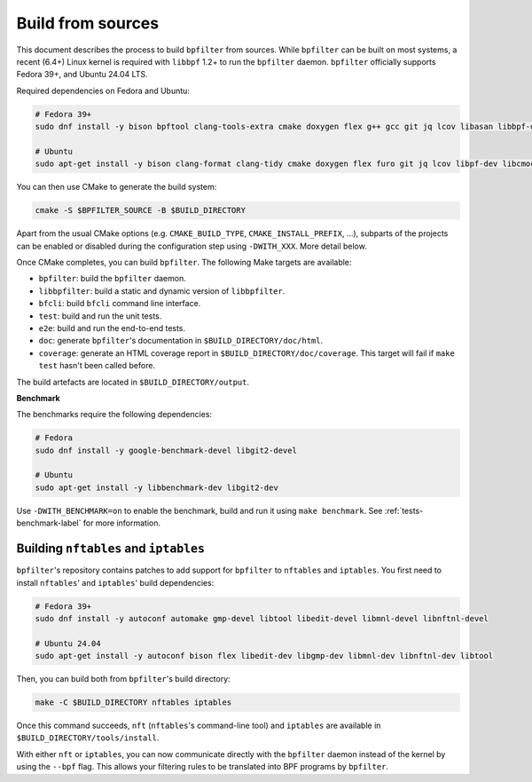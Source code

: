 Build from sources
==================

This document describes the process to build ``bpfilter`` from sources. While ``bpfilter`` can be built on most systems, a recent (6.4+) Linux kernel is required with ``libbpf`` 1.2+ to run the ``bpfilter`` daemon. ``bpfilter`` officially supports Fedora 39+, and Ubuntu 24.04 LTS.

Required dependencies on Fedora and Ubuntu:

.. code-block:: shell

    # Fedora 39+
    sudo dnf install -y bison bpftool clang-tools-extra cmake doxygen flex g++ gcc git jq lcov libasan libbpf-devel libcmocka-devel libnl3-devel libubsan pkgconf python3-breathe python3-furo python3-linuxdoc python3-sphinx

    # Ubuntu
    sudo apt-get install -y bison clang-format clang-tidy cmake doxygen flex furo git jq lcov libpf-dev libcmocka-dev libnl-3-dev linux-tools-common python3-breathe python3-pip python3-sphinx pkgconf pip3 install linuxdoc

You can then use CMake to generate the build system:

.. code-block:: shell

    cmake -S $BPFILTER_SOURCE -B $BUILD_DIRECTORY

Apart from the usual CMake options (e.g. ``CMAKE_BUILD_TYPE``, ``CMAKE_INSTALL_PREFIX``, ...), subparts of the projects can be enabled or disabled during the configuration step using ``-DWITH_XXX``. More detail below.

Once CMake completes, you can build ``bpfilter``. The following Make targets are available:

* ``bpfilter``: build the ``bpfilter`` daemon.

* ``libbpfilter``: build a static and dynamic version of ``libbpfilter``.

* ``bfcli``: build ``bfcli`` command line interface.

* ``test``: build and run the unit tests.

* ``e2e``: build and run the end-to-end tests.

* ``doc``: generate ``bpfilter``'s documentation in ``$BUILD_DIRECTORY/doc/html``.

* ``coverage``: generate an HTML coverage report in ``$BUILD_DIRECTORY/doc/coverage``. This target will fail if ``make test`` hasn't been called before.

The build artefacts are located in ``$BUILD_DIRECTORY/output``.


**Benchmark**

The benchmarks require the following dependencies:

.. code-block:: shell

    # Fedora
    sudo dnf install -y google-benchmark-devel libgit2-devel

    # Ubuntu
    sudo apt-get install -y libbenchmark-dev libgit2-dev

Use ``-DWITH_BENCHMARK=on`` to enable the benchmark, build and run it using ``make benchmark``. See :ref:`tests-benchmark-label` for more information.


Building ``nftables`` and ``iptables``
--------------------------------------

``bpfilter``'s repository contains patches to add support for ``bpfilter`` to ``nftables`` and ``iptables``. You first need to install ``nftables``' and ``iptables``' build dependencies:

.. code-block:: shell

    # Fedora 39+
    sudo dnf install -y autoconf automake gmp-devel libtool libedit-devel libmnl-devel libnftnl-devel

    # Ubuntu 24.04
    sudo apt-get install -y autoconf bison flex libedit-dev libgmp-dev libmnl-dev libnftnl-dev libtool

Then, you can build both from ``bpfilter``'s build directory:

.. code-block:: shell

    make -C $BUILD_DIRECTORY nftables iptables

Once this command succeeds, ``nft`` (``nftables``'s command-line tool) and ``iptables`` are available in ``$BUILD_DIRECTORY/tools/install``.

With either ``nft`` or ``iptables``, you can now communicate directly with the ``bpfilter`` daemon instead of the kernel by using the ``--bpf`` flag. This allows your filtering rules to be translated into BPF programs by ``bpfilter``.
